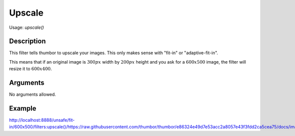 Upscale
=======

Usage: `upscale()`

Description
-----------

This filter tells thumbor to upscale your images. This only makes sense with
"fit-in" or "adaptive-fit-in".

This means that if an original image is :math:`300px` width by :math:`200px` height and you
ask for a :math:`600x500` image, the filter will resize it to :math:`600x400`.

Arguments
---------

No arguments allowed.

Example
-------

`<http://localhost:8888/unsafe/fit-in/600x500/filters:upscale()/https://raw.githubusercontent.com/thumbor/thumbor/e86324e49d7e53acc2a8057e43f3fdd2ca5cea75/docs/images/dice_transparent_background.png>`_
